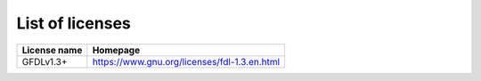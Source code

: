 List of licenses
================

=================    ============================================
License name         Homepage
=================    ============================================
GFDLv1.3+            https://www.gnu.org/licenses/fdl-1.3.en.html
=================    ============================================

